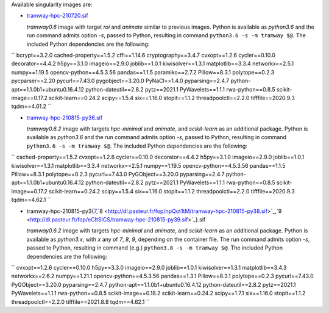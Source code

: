 Available singularity images are:

* `tramway-hpc-210720.sif <http://dl.pasteur.fr/fop/rb4blYsf/tramway-hpc-210720.sif>`_

  *tramway0.6* image with target *roi* and *animate* similar to previous images.
  Python is available as *python3.6* and the run command admits option *-s*, passed to Python,
  resulting in command ``python3.6 -s -m tramway $@``.
  The included Python dependencies are the following:

``
bcrypt==3.2.0
cached-property==1.5.2
cffi==1.14.6
cryptography==3.4.7
cvxopt==1.2.6
cycler==0.10.0
decorator==4.4.2
h5py==3.1.0
imageio==2.9.0
joblib==1.0.1
kiwisolver==1.3.1
matplotlib==3.3.4
networkx==2.5.1
numpy==1.19.5
opencv-python==4.5.3.56
pandas==1.1.5
paramiko==2.7.2
Pillow==8.3.1
polytope==0.2.3
pycparser==2.20
pycurl==7.43.0
pygobject==3.20.0
PyNaCl==1.4.0
pyparsing==2.4.7
python-apt==1.1.0b1+ubuntu0.16.4.12
python-dateutil==2.8.2
pytz==2021.1
PyWavelets==1.1.1
rwa-python==0.8.5
scikit-image==0.17.2
scikit-learn==0.24.2
scipy==1.5.4
six==1.16.0
stopit==1.1.2
threadpoolctl==2.2.0
tifffile==2020.9.3
tqdm==4.61.2
``


* `tramway-hpc-210815-py36.sif <http://dl.pasteur.fr/fop/l8wOiMxz/tramway-hpc-210815-py36.sif>`_

  *tramway0.6.2* image with targets *hpc-minimal* and *animate*, and *scikit-learn* as an additional package.
  Python is available as *python3.6* and the run command admits option *-s*, passed to Python,
  resulting in command ``python3.6 -s -m tramway $@``.
  The included Python dependencies are the following:

``
cached-property==1.5.2
cvxopt==1.2.6
cycler==0.10.0
decorator==4.4.2
h5py==3.1.0
imageio==2.9.0
joblib==1.0.1
kiwisolver==1.3.1
matplotlib==3.3.4
networkx==2.5.1
numpy==1.19.5
opencv-python==4.5.3.56
pandas==1.1.5
Pillow==8.3.1
polytope==0.2.3
pycurl==7.43.0
PyGObject==3.20.0
pyparsing==2.4.7
python-apt==1.1.0b1+ubuntu0.16.4.12
python-dateutil==2.8.2
pytz==2021.1
PyWavelets==1.1.1
rwa-python==0.8.5
scikit-image==0.17.2
scikit-learn==0.24.2
scipy==1.5.4
six==1.16.0
stopit==1.1.2
threadpoolctl==2.2.0
tifffile==2020.9.3
tqdm==4.62.1
``

* tramway-hpc-210815-py3{`7 <http://dl.pasteur.fr/fop/IMQjAQij/tramway-hpc-210815-py37.sif>`_,`8 <http://dl.pasteur.fr/fop/npQot1tM/tramway-hpc-210815-py38.sif>`_,`9 <http://dl.pasteur.fr/fop/eCItSICS/tramway-hpc-210815-py39.sif>`_}.sif

  *tramway0.6.2* image with targets *hpc-minimal* and *animate*, and *scikit-learn* as an additional package.
  Python is available as *python3.x*, with *x* any of *7*, *8*, *9*, depending on the container file.
  The run command admits option *-s*, passed to Python,
  resulting in command (e.g.) ``python3.8 -s -m tramway $@``.
  The included Python dependencies are the following:

``
cvxopt==1.2.6
cycler==0.10.0
h5py==3.3.0
imageio==2.9.0
joblib==1.0.1
kiwisolver==1.3.1
matplotlib==3.4.3
networkx==2.6.2
numpy==1.21.1
opencv-python==4.5.3.56
pandas==1.3.1
Pillow==8.3.1
polytope==0.2.3
pycurl==7.43.0
PyGObject==3.20.0
pyparsing==2.4.7
python-apt==1.1.0b1+ubuntu0.16.4.12
python-dateutil==2.8.2
pytz==2021.1
PyWavelets==1.1.1
rwa-python==0.8.5
scikit-image==0.18.2
scikit-learn==0.24.2
scipy==1.7.1
six==1.16.0
stopit==1.1.2
threadpoolctl==2.2.0
tifffile==2021.8.8
tqdm==4.62.1
``
